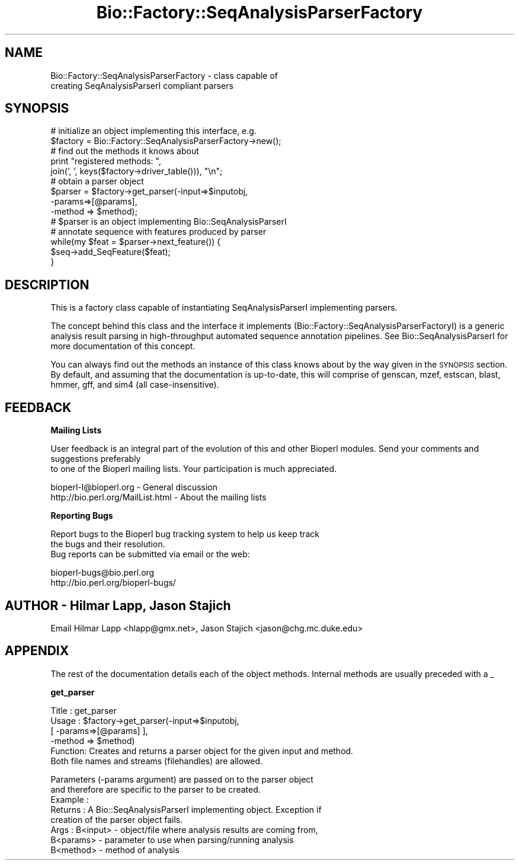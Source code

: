 .\" Automatically generated by Pod::Man version 1.02
.\" Wed Jun 27 13:30:47 2001
.\"
.\" Standard preamble:
.\" ======================================================================
.de Sh \" Subsection heading
.br
.if t .Sp
.ne 5
.PP
\fB\\$1\fR
.PP
..
.de Sp \" Vertical space (when we can't use .PP)
.if t .sp .5v
.if n .sp
..
.de Ip \" List item
.br
.ie \\n(.$>=3 .ne \\$3
.el .ne 3
.IP "\\$1" \\$2
..
.de Vb \" Begin verbatim text
.ft CW
.nf
.ne \\$1
..
.de Ve \" End verbatim text
.ft R

.fi
..
.\" Set up some character translations and predefined strings.  \*(-- will
.\" give an unbreakable dash, \*(PI will give pi, \*(L" will give a left
.\" double quote, and \*(R" will give a right double quote.  | will give a
.\" real vertical bar.  \*(C+ will give a nicer C++.  Capital omega is used
.\" to do unbreakable dashes and therefore won't be available.  \*(C` and
.\" \*(C' expand to `' in nroff, nothing in troff, for use with C<>
.tr \(*W-|\(bv\*(Tr
.ds C+ C\v'-.1v'\h'-1p'\s-2+\h'-1p'+\s0\v'.1v'\h'-1p'
.ie n \{\
.    ds -- \(*W-
.    ds PI pi
.    if (\n(.H=4u)&(1m=24u) .ds -- \(*W\h'-12u'\(*W\h'-12u'-\" diablo 10 pitch
.    if (\n(.H=4u)&(1m=20u) .ds -- \(*W\h'-12u'\(*W\h'-8u'-\"  diablo 12 pitch
.    ds L" ""
.    ds R" ""
.    ds C` `
.    ds C' '
'br\}
.el\{\
.    ds -- \|\(em\|
.    ds PI \(*p
.    ds L" ``
.    ds R" ''
'br\}
.\"
.\" If the F register is turned on, we'll generate index entries on stderr
.\" for titles (.TH), headers (.SH), subsections (.Sh), items (.Ip), and
.\" index entries marked with X<> in POD.  Of course, you'll have to process
.\" the output yourself in some meaningful fashion.
.if \nF \{\
.    de IX
.    tm Index:\\$1\t\\n%\t"\\$2"
.    .
.    nr % 0
.    rr F
.\}
.\"
.\" For nroff, turn off justification.  Always turn off hyphenation; it
.\" makes way too many mistakes in technical documents.
.hy 0
.if n .na
.\"
.\" Accent mark definitions (@(#)ms.acc 1.5 88/02/08 SMI; from UCB 4.2).
.\" Fear.  Run.  Save yourself.  No user-serviceable parts.
.bd B 3
.    \" fudge factors for nroff and troff
.if n \{\
.    ds #H 0
.    ds #V .8m
.    ds #F .3m
.    ds #[ \f1
.    ds #] \fP
.\}
.if t \{\
.    ds #H ((1u-(\\\\n(.fu%2u))*.13m)
.    ds #V .6m
.    ds #F 0
.    ds #[ \&
.    ds #] \&
.\}
.    \" simple accents for nroff and troff
.if n \{\
.    ds ' \&
.    ds ` \&
.    ds ^ \&
.    ds , \&
.    ds ~ ~
.    ds /
.\}
.if t \{\
.    ds ' \\k:\h'-(\\n(.wu*8/10-\*(#H)'\'\h"|\\n:u"
.    ds ` \\k:\h'-(\\n(.wu*8/10-\*(#H)'\`\h'|\\n:u'
.    ds ^ \\k:\h'-(\\n(.wu*10/11-\*(#H)'^\h'|\\n:u'
.    ds , \\k:\h'-(\\n(.wu*8/10)',\h'|\\n:u'
.    ds ~ \\k:\h'-(\\n(.wu-\*(#H-.1m)'~\h'|\\n:u'
.    ds / \\k:\h'-(\\n(.wu*8/10-\*(#H)'\z\(sl\h'|\\n:u'
.\}
.    \" troff and (daisy-wheel) nroff accents
.ds : \\k:\h'-(\\n(.wu*8/10-\*(#H+.1m+\*(#F)'\v'-\*(#V'\z.\h'.2m+\*(#F'.\h'|\\n:u'\v'\*(#V'
.ds 8 \h'\*(#H'\(*b\h'-\*(#H'
.ds o \\k:\h'-(\\n(.wu+\w'\(de'u-\*(#H)/2u'\v'-.3n'\*(#[\z\(de\v'.3n'\h'|\\n:u'\*(#]
.ds d- \h'\*(#H'\(pd\h'-\w'~'u'\v'-.25m'\f2\(hy\fP\v'.25m'\h'-\*(#H'
.ds D- D\\k:\h'-\w'D'u'\v'-.11m'\z\(hy\v'.11m'\h'|\\n:u'
.ds th \*(#[\v'.3m'\s+1I\s-1\v'-.3m'\h'-(\w'I'u*2/3)'\s-1o\s+1\*(#]
.ds Th \*(#[\s+2I\s-2\h'-\w'I'u*3/5'\v'-.3m'o\v'.3m'\*(#]
.ds ae a\h'-(\w'a'u*4/10)'e
.ds Ae A\h'-(\w'A'u*4/10)'E
.    \" corrections for vroff
.if v .ds ~ \\k:\h'-(\\n(.wu*9/10-\*(#H)'\s-2\u~\d\s+2\h'|\\n:u'
.if v .ds ^ \\k:\h'-(\\n(.wu*10/11-\*(#H)'\v'-.4m'^\v'.4m'\h'|\\n:u'
.    \" for low resolution devices (crt and lpr)
.if \n(.H>23 .if \n(.V>19 \
\{\
.    ds : e
.    ds 8 ss
.    ds o a
.    ds d- d\h'-1'\(ga
.    ds D- D\h'-1'\(hy
.    ds th \o'bp'
.    ds Th \o'LP'
.    ds ae ae
.    ds Ae AE
.\}
.rm #[ #] #H #V #F C
.\" ======================================================================
.\"
.IX Title "Bio::Factory::SeqAnalysisParserFactory 3"
.TH Bio::Factory::SeqAnalysisParserFactory 3 "perl v5.6.0" "2001-05-16" "User Contributed Perl Documentation"
.UC
.SH "NAME"
Bio::Factory::SeqAnalysisParserFactory \- class capable of
              creating SeqAnalysisParserI compliant parsers
.SH "SYNOPSIS"
.IX Header "SYNOPSIS"
.Vb 14
\&    # initialize an object implementing this interface, e.g.
\&    $factory = Bio::Factory::SeqAnalysisParserFactory->new();
\&    # find out the methods it knows about
\&    print "registered methods: ",
\&          join(', ', keys($factory->driver_table())), "\en";
\&    # obtain a parser object
\&    $parser = $factory->get_parser(-input=>$inputobj,
\&                                   -params=>[@params],
\&                                   -method => $method);
\&    # $parser is an object implementing Bio::SeqAnalysisParserI
\&    # annotate sequence with features produced by parser
\&    while(my $feat = $parser->next_feature()) {
\&        $seq->add_SeqFeature($feat);
\&    }
.Ve
.SH "DESCRIPTION"
.IX Header "DESCRIPTION"
This is a factory class capable of instantiating SeqAnalysisParserI 
implementing parsers.
.PP
The concept behind this class and the interface it implements
(Bio::Factory::SeqAnalysisParserFactoryI) is a generic analysis result parsing
in high-throughput automated sequence annotation pipelines. See
Bio::SeqAnalysisParserI for more documentation of this concept.
.PP
You can always find out the methods an instance of this class knows
about by the way given in the \s-1SYNOPSIS\s0 section. By default, and
assuming that the documentation is up-to-date, this will comprise of
genscan, mzef, estscan, blast, hmmer, gff, and sim4 (all case-insensitive).
.SH "FEEDBACK"
.IX Header "FEEDBACK"
.Sh "Mailing Lists"
.IX Subsection "Mailing Lists"
User feedback is an integral part of the evolution of this
and other Bioperl modules. Send your comments and suggestions preferably
 to one of the Bioperl mailing lists.
Your participation is much appreciated.
.PP
.Vb 2
\&  bioperl-l@bioperl.org                - General discussion
\&  http://bio.perl.org/MailList.html    - About the mailing lists
.Ve
.Sh "Reporting Bugs"
.IX Subsection "Reporting Bugs"
Report bugs to the Bioperl bug tracking system to help us keep track
 the bugs and their resolution.
 Bug reports can be submitted via email or the web:
.PP
.Vb 2
\&  bioperl-bugs@bio.perl.org
\&  http://bio.perl.org/bioperl-bugs/
.Ve
.SH "AUTHOR \- Hilmar Lapp, Jason Stajich"
.IX Header "AUTHOR - Hilmar Lapp, Jason Stajich"
Email Hilmar Lapp <hlapp@gmx.net>, Jason Stajich <jason@chg.mc.duke.edu>
.SH "APPENDIX"
.IX Header "APPENDIX"
The rest of the documentation details each of the object methods. Internal methods are usually preceded with a _
.Sh "get_parser"
.IX Subsection "get_parser"
.Vb 6
\& Title   : get_parser
\& Usage   : $factory->get_parser(-input=>$inputobj, 
\&                                [ -params=>[@params] ],
\&                                -method => $method)
\& Function: Creates and returns a parser object for the given input and method.
\&           Both file names and streams (filehandles) are allowed.
.Ve
.Vb 8
\&           Parameters (-params argument) are passed on to the parser object
\&           and therefore are specific to the parser to be created.
\& Example :
\& Returns : A Bio::SeqAnalysisParserI implementing object. Exception if
\&           creation of the parser object fails.
\& Args    : B<input>  - object/file where analysis results are coming from,
\&           B<params> - parameter to use when parsing/running analysis
\&           B<method> - method of analysis
.Ve
